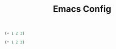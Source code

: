 #+TITLE: Emacs Config
:PROPERTIES:
#+PROPERTY:  header-args :results silent :tangle yes
:END:

#+BEGIN_SRC emacs-lisp
(+ 1 2 3)
#+END_SRC

#+BEGIN_SRC emacs-lisp
(* 1 2 3)
#+END_SRC
